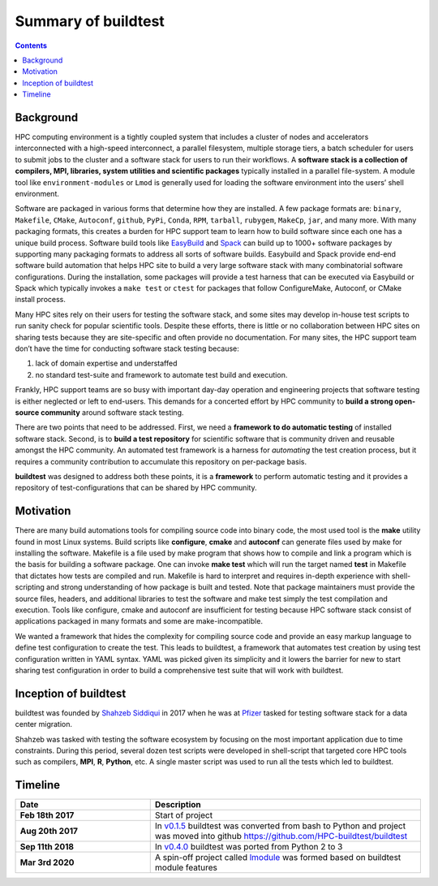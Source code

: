 .. _summary_of_buildtest:

Summary of buildtest
======================


.. contents::
   :backlinks: none

Background
------------

HPC computing environment is a tightly coupled system that includes a cluster of
nodes and accelerators interconnected with a high-speed interconnect, a parallel
filesystem, multiple storage tiers, a batch scheduler for users to submit
jobs to the cluster and a software stack for users to run their workflows. A
**software stack is a collection of compilers, MPI, libraries, system utilities and scientific packages**
typically installed in a parallel file-system. A module tool like
``environment-modules`` or ``Lmod`` is generally used for loading the software
environment into the users’ shell environment.

Software are packaged in various forms that determine how they are installed. A
few package formats are: ``binary``, ``Makefile``, ``CMake``, ``Autoconf``,
``github``, ``PyPi``, ``Conda``, ``RPM``, ``tarball``, ``rubygem``, ``MakeCp``,
``jar``, and many more. With many packaging formats, this creates a burden for
HPC support team to learn how to build software since each one has a unique
build process. Software build tools like `EasyBuild <https://easybuild.readthedocs.io/en/latest/>`_
and `Spack <https://spack.readthedocs.io/en/latest/>`_ can build up to 1000+
software packages by supporting many packaging formats to address all sorts of
software builds. Easybuild and Spack provide end-end software build automation
that helps HPC site to build a very large software stack with many combinatorial
software configurations. During the installation, some packages will provide a
test harness that can be executed via Easybuild or Spack which typically invokes
a ``make test`` or ``ctest`` for packages that follow ConfigureMake, Autoconf,
or CMake install process.

Many HPC sites rely on their users for testing the software stack, and some sites
may develop in-house test scripts to run sanity check for popular scientific
tools. Despite these efforts, there is little or no collaboration between HPC
sites on sharing tests because they are site-specific and often provide no
documentation. For many sites, the HPC support team don’t have the time for
conducting software stack testing because:

1. lack of domain expertise and understaffed
2. no standard test-suite and framework to automate test build and execution.

Frankly, HPC support teams are so busy with important day-day operation and
engineering projects that software testing is either neglected or left to
end-users. This demands for a concerted effort by HPC community to
**build a strong open-source community** around software stack testing.

There are two points that need to be addressed. First, we need a
**framework to do automatic testing** of installed software stack. Second, is to
**build a test repository** for scientific software that is community driven and
reusable amongst the HPC community. An automated test framework is a harness for
*automating* the test creation process, but it requires a community contribution
to accumulate this repository on per-package basis.

**buildtest** was designed to address both these points, it is a **framework** to
perform automatic testing and it provides a repository of test-configurations
that can be shared by HPC community.


Motivation
-----------

There are many build automations tools for compiling source code into binary code,
the most used tool is the **make** utility found in most Linux systems. Build
scripts like **configure**, **cmake** and **autoconf** can generate files
used by make for installing the software. Makefile is a file used by make
program that shows how to compile and link a program which is the basis for
building a software package. One can invoke **make test** which will run the
target named **test** in Makefile that dictates how tests are compiled and run.
Makefile is hard to interpret and requires in-depth experience with
shell-scripting and strong understanding of how package is built and tested.
Note that package maintainers must provide the source files, headers, and
additional libraries to test the software and make test simply the test
compilation and execution. Tools like configure, cmake and autoconf are
insufficient for testing because HPC software stack consist of applications
packaged in many formats and some are make-incompatible.

We wanted a framework that hides the complexity for compiling source code and
provide an easy markup language to define test configuration to create the test.
This leads to buildtest, a framework that automates test creation by using test
configuration written in YAML syntax. YAML was picked given its simplicity and
it lowers the barrier for new to start sharing test configuration in order to
build a comprehensive test suite that will work with buildtest.

Inception of buildtest
---------------------------

buildtest was founded by `Shahzeb Siddiqui <https://github.com/shahzebsiddiqui>`_
in 2017 when he was at `Pfizer <https://www.pfizer.com/>`_ tasked for testing
software stack for a data center migration.

Shahzeb was tasked with testing the software ecosystem by focusing on the most
important application due to time constraints. During this period, several dozen
test scripts were developed in shell-script that targeted core HPC tools such as
compilers, **MPI**, **R**, **Python**, etc. A single master script was used to
run all the tests which led to buildtest.

Timeline
---------

.. csv-table::
    :header: "Date", "Description"
    :widths: 30, 60

    **Feb 18th 2017**,"Start of project"
    **Aug 20th 2017**,"In `v0.1.5 <https://github.com/buildtesters/buildtest/releases/tag/v0.1.5>`_ buildtest was converted from bash to Python and project was moved into github https://github.com/HPC-buildtest/buildtest"
    **Sep 11th 2018**,"In `v0.4.0 <https://github.com/buildtesters/buildtest/releases/tag/v0.4.0>`_ buildtest was ported from Python 2 to 3"
    **Mar 3rd 2020**,"A spin-off project called `lmodule <https://lmodule.readthedocs.io/en/latest/>`_ was formed based on buildtest module features"